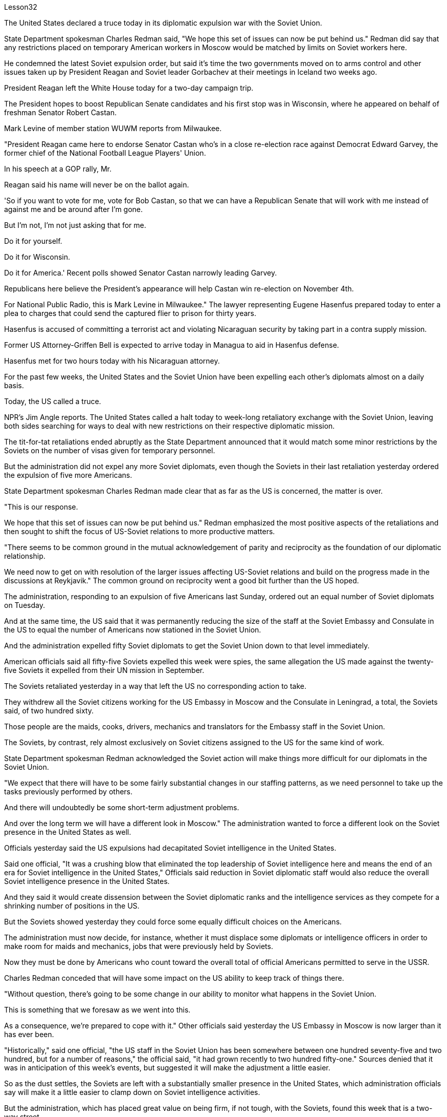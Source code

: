 Lesson32


The United States declared a truce today in its diplomatic expulsion war with the Soviet Union.  +

State Department spokesman Charles Redman said, "We hope this set of issues can now be put behind us." Redman did say that any restrictions placed on temporary American workers in Moscow would be matched by limits on Soviet workers here.  +

He condemned the latest Soviet expulsion order, but said it's time the two governments moved on to arms control and other issues taken up by President Reagan and Soviet leader Gorbachev at their meetings in Iceland two weeks ago.  +

President Reagan left the White House today for a two-day campaign trip.  +

The President hopes to boost Republican Senate candidates and his first stop was in Wisconsin, where he appeared on behalf of freshman Senator Robert Castan.  +

Mark Levine of member station WUWM reports from Milwaukee.  +

"President Reagan came here to endorse Senator Castan who's in a close re-election race against Democrat Edward Garvey, the former chief of the National Football League Players' Union.  +

In his speech at a GOP rally, Mr.  +

Reagan said his name will never be on the ballot again.  +

'So if you want to vote for me, vote for Bob Castan, so that we can have a Republican Senate that will work with me instead of against me and be around after I'm gone.  +

But I'm not, I'm not just asking that for me.  +

Do it for yourself.  +

Do it for Wisconsin.  +

Do it for America.' Recent polls showed Senator Castan narrowly leading Garvey.  +

Republicans here believe the President's appearance will help Castan win re-election on November 4th.  +

For National Public Radio, this is Mark Levine in Milwaukee." The lawyer representing Eugene Hasenfus prepared today to enter a plea to charges that could send the captured flier to prison for thirty years.  +

Hasenfus is accused of committing a terrorist act and violating Nicaraguan security by taking part in a contra supply mission.  +

Former US Attorney-Griffen Bell is expected to arrive today in Managua to aid in Hasenfus defense.  +

Hasenfus met for two hours today with his Nicaraguan attorney.  +

For the past few weeks, the United States and the Soviet Union have been expelling each other's diplomats almost on a daily basis.  +

Today, the US called a truce.  +

NPR's Jim Angle reports.
The United States called a halt today to week-long retaliatory exchange with the Soviet Union, leaving both sides searching for ways to deal with new restrictions on their respective diplomatic mission.  +

The tit-for-tat retaliations ended abruptly as the State Department announced that it would match some minor restrictions by the Soviets on the number of visas given for temporary personnel.  +

But the administration did not expel any more Soviet diplomats, even though the Soviets in their last retaliation yesterday ordered the expulsion of five more Americans.  +

State Department spokesman Charles Redman made clear that as far as the US is concerned, the matter is over.  +

"This is our response.  +

We hope that this set of issues can now be put behind us." Redman emphasized the most positive aspects of the retaliations and then sought to shift the focus of US-Soviet relations to more productive matters.  +

"There seems to be common ground in the mutual acknowledgement of parity and reciprocity as the foundation of our diplomatic relationship.  +

We need now to get on with resolution of the larger issues affecting US-Soviet relations and build on the progress made in the discussions at Reykjavik." The common ground on reciprocity went a good bit further than the US hoped.  +

The administration, responding to an expulsion of five Americans last Sunday, ordered out an equal number of Soviet diplomats on Tuesday.  +

And at the same time, the US said that it was permanently reducing the size of the staff at the Soviet Embassy and Consulate in the US to equal the number of Americans now stationed in the Soviet Union.  +

And the administration expelled fifty Soviet diplomats to get the Soviet Union down to that level immediately.  +

American officials said all fifty-five Soviets expelled this week were spies, the same allegation the US made against the twenty-five Soviets it expelled from their UN mission in September.  +

The Soviets retaliated yesterday in a way that left the US no corresponding action to take.  +

They withdrew all the Soviet citizens working for the US Embassy in Moscow and the Consulate in Leningrad, a total, the Soviets said, of two hundred sixty.  +

Those people are the maids, cooks, drivers, mechanics and translators for the Embassy staff in the Soviet Union.  +

The Soviets, by contrast, rely almost exclusively on Soviet citizens assigned to the US for the same kind of work.  +

State Department spokesman Redman acknowledged the Soviet action will make things more difficult for our diplomats in the Soviet Union.  +

"We expect that there will have to be some fairly substantial changes in our staffing patterns, as we need personnel to take up the tasks previously performed by others.  +

And there will undoubtedly be some short-term adjustment problems.  +

And over the long term we will have a different look in Moscow." The administration wanted to force a different look on the Soviet presence in the United States as well.  +

Officials yesterday said the US expulsions had decapitated Soviet intelligence in the United States.  +

Said one official, "It was a crushing blow that eliminated the top leadership of Soviet intelligence here and means the end of an era for Soviet intelligence in the United States," Officials said reduction in Soviet diplomatic staff would also reduce the overall Soviet intelligence presence in the United States.  +

And they said it would create dissension between the Soviet diplomatic ranks and the intelligence services as they compete for a shrinking
number of positions in the US.  +

But the Soviets showed yesterday they could force some equally difficult choices on the Americans.  +

The administration must now decide, for instance, whether it must displace some diplomats or intelligence officers in order to make room for maids and mechanics, jobs that were previously held by Soviets.  +

Now they must be done by Americans who count toward the overall total of official Americans permitted to serve in the USSR.  +

Charles Redman conceded that will have some impact on the US ability to keep track of things there.  +

"Without question, there's going to be some change in our ability to monitor what happens in the Soviet Union.  +

This is something that we foresaw as we went into this.  +

As a consequence, we're prepared to cope with it." Other officials said yesterday the US Embassy in Moscow is now larger than it has ever been.  +

"Historically," said one official, "the US staff in the Soviet Union has been somewhere between one hundred seventy-five and two hundred, but for a number of reasons," the official said, "it had grown recently to two hundred fifty-one." Sources denied that it was in anticipation of this week's events, but suggested it will make the adjustment a little easier.  +

So as the dust settles, the Soviets are left with a substantially smaller presence in the United States, which administration officials say will make it a little easier to clamp down on Soviet intelligence activities.  +

But the administration, which has placed great value on being firm, if not tough, with the Soviets, found this week that is a two-way street.  +

US officials concerned with monitoring and combating Soviet intelligence activities think the trade-off of more difficult conditions for American diplomats in exchange for a more hostile environment for Soviet intelligence here is worth it.  +

But it remains to be seen if the Soviet retaliation will have an equal impact on the United States.  +

I'm Jim Angle in Washington.  +

Who am I really? What is reality for that matter? In fact, what is matter, or time, or cause and effect? These are old questions asked and answered again and again by philosophers and scientists.  +

They were still asking them over the weekend at a Nature of Reality Conference at Colorado State University.  +

They talked about quantum theory, relativity and the new physics, discoveries in atomic science that cast new light on old questions or maybe just add to the list.  +

One speaker was Fritchoff Kapra.  +

A few year ago he wrote The Tao of Physics , a book which linked the findings of modern science with ancient eastern philosophies.  +

It set off a wave of interest in how our most common notions about reality break down in the world of the very small.  +

"Let's talk about an electron which is sort of, you know, the smallest entity we know.  +

And we have the tendency of picturing it somewhat like a grain of sand.  +

Well, this is very wrong.  +

It's not an isolated entity.  +

It's not a grain of sand.  +

It cannot be said to exist even in a certain place at a definite time.  +

It's a sort of, you know, very nebulous entity seemingly which requires a whole new set of concepts and ideas to be described.  +

What emerged in the last fifteen years is that the new world view that came out of modern physics is in fact not limited to physics, but is emerging now also
in the other sciences, in biology, in psychology, in the social sciences.  +

And it is best, it is best described by calling it a systems view." "Could you give us an example?" "Let's talk about medicine, for instance.  +

Conventional Western medicine is based on Descartes' view of the human body as a machine, in fact, as a clock-work.  +

And when a clock doesn't function, you look for the single part that has broken down and you, by an act of intervention, you replace that part.  +

This is what doctors do now, in terms of physical intervention through surgery or chemical intervention through drugs.  +

The new kind of view would be seeing the human organism as an integrated whole which has physical aspects, biological aspects, but also psychological aspects and which is imbedded in a natural environment and in a social and emotional environment." "Now going back to physics for one minute, what do we see on the atomic level that gets us to that same place?" "Nothing.  +

Physics cannot be used as the basis for the new world view.  +

You cannot understand a living organism in terms of physics alone.  +

Of course, it does satisfy the laws of physics, because it is also, you know, made of physical constituents like molecules and atoms.  +

But in order to understand life, and therefore in order to understand health, you have to have a broader framework." "Could you give just a couple of examples?" "The shift from the part to the whole was maybe the central development in quantum theory when physicists recognized that subatomic particles cannot be seen as isolated entities, but rather have to be seen as interconnections in a web of relationships.  +

The other one, a very dramatic development, was Einstein's discovery that mass is nothing but a form of energy.  +

Mass does not measure a certain material substance but measures activity or process, and therefore a very dramatic shift from thinking in terms of substance and structure to thinking in terms of process." "It seems to me that there are hundreds, thousand, tens of thousands of people on college campuses, going to conferences who are utterly fascinated by implications of some connection between the way we view the cosmos, between philosophy, between religion and physics.  +

But most of these people and most of their ideas in the mainstream society are considered somewhat on the fringe.  +

Why is that?" "Einstein was very much considered on the fringe.  +

Beethoven was considered on the fringe.  +

Mozart was considered on the fringe.  +

This always happens with new creative ideas, and the world view that emerged from modern physics is really something radically new and is something very disturbing." "What is the thought that is most uncomfortable?" "Even more disturbing to physicists than to people outside of science is the fact that there are no well defined isolated objects, that we are all imbedded in a network of relationships where what you call an object depends very much how you look at it.  +

Furthermore, that this network is not static, but is in continual process.  +

So it is the relativity and the impermanence of existence.  +

Now this is very disturbing, because it leads you to recognize the impermanence of your own existence, the illusion that we are a well defined, you know, isolated self that we have a well defined, isolated ego.  +

And this is very disturbing to many people.  +

It is not disturbing to people typically in
spiritual traditions.  +

To Buddhists, for instance, this is the very foundation of Buddhist thinking and Buddhist living.  +

But to most Westerners, it is extremely disturbing." Physicist Firtchoff Kapra heads the Elmwood Institute in Berkeley, California.



美国今天宣布与苏联的外交驱逐战休战。美国国务院发言人查尔斯·雷德曼表示：“我们希望现在可以把这一系列问题抛在脑后。”雷德曼确实表示，对莫斯科临时美国工人的任何限制都将与对这里的苏联工人的限制相匹配。他谴责苏联最新的驱逐令，但表示两国政府现在应该转向军备控制以及里根总统和苏联领导人戈尔巴乔夫两周前在冰岛举行的会议上讨论的其他问题。里根总统今天离开白宫开始为期两天的竞选之旅。总统希望提振共和党参议员候选人，他的第一站是威斯康星州，代表新参议员罗伯特·卡斯坦出庭。 WUWM 会员站的马克·莱文 (Mark Levine) 来自密尔沃基的报道。 “里根总统来这里是为了支持参议员卡斯坦，他正在与民主党人、国家橄榄球联盟球员工会前主席爱德华·加维进行势均力敌的连任竞选。里根先生在共和党集会上的演讲中说，他的名字永远不会被提及。”再次参加投票。“所以，如果你想投票给我，就投票给鲍勃·卡斯坦，这样我们就能拥有一个共和党参议院，它将与我合作，而不是反对我，并在我离开后继续存在。但我” “我不，我不只是为我自己要求这个。为你自己做。为威斯康星州做。为美国做。”最近的民调显示参议员卡斯坦以微弱优势领先加维。这里的共和党人相信总统的露面将帮助卡斯坦赢得 11 月 4 日的连任。国家公共广播电台，我是密尔沃基的马克·莱文。尤金·哈森福斯的代表律师今天准备对指控进行抗辩，这些指控可能会让被俘飞行员入狱三十年。 哈森福斯被指控参与反补给任务，犯有恐怖行为并侵犯尼加拉瓜安全。前美国检察官格里芬·贝尔预计将于今天抵达马那瓜协助哈森福斯的辩护。哈森福斯今天与他的尼加拉瓜律师会面了两个小时。过去几周，美国和苏联几乎每天都在驱逐对方的外交官。今天，美国宣布休战。 NPR 的吉姆·安格尔报道。美国今天暂停了与苏联为期一周的报复性交锋，双方都在寻找方法来应对各自外交使团受到的新限制。随着国务院宣布将配合苏联对临时人员签证数量的一些小限制，针锋相对的报复行动突然结束。但美国政府没有再驱逐任何苏联外交官，尽管苏联在昨天的最后一次报复中下令驱逐另外五名美国人。美国国务院发言人查尔斯·雷德曼明确表示，就美国而言，事情已经结束了。 “这就是我们的回应。我们希望现在可以把这一系列问题抛在脑后。”雷德曼强调了报复行动最积极的方面，然后试图将美苏关系的焦点转移到更有成效的问题上。 “双方都承认对等和互惠是我们外交关系的基础，这似乎是有共同点的。我们现在需要继续解决影响美苏关系的更大问题，并在双方讨论取得的进展的基础上再接再厉。雷克雅未克。”互惠的共同点比美国希望的要远得多。 美国政府针对上周日驱逐五名美国人的事件作出回应，并于周二下令驱逐同等数量的苏联外交官。与此同时，美国表示将永久削减苏联驻美使领馆的人员规模，使其与目前驻苏联的美国人人数相同。政府驱逐了五十名苏联外交官，使苏联立即降到了这个水平。美国官员表示，本周被驱逐的所有 55 名苏联人都是间谍，这与美国 9 月份从联合国代表团中驱逐的 25 名苏联人提出的指控相同。苏联昨天进行了报复，美国没有采取相应行动。他们撤回了在美国驻莫斯科大使馆和驻列宁格勒领事馆工作的所有苏联公民，苏联方面称，总数为两百六十人。这些人是驻苏联大使馆工作人员的女佣、厨师、司机、机械师和翻译。相比之下，苏联几乎完全依赖派往美国从事同类工作的苏联公民。美国国务院发言人雷德曼承认，苏联的行动将使我们驻苏联外交官的处境变得更加困难。 “我们预计，我们的人员配置模式将会发生一些相当大的变化，因为我们需要人员来承担以前由其他人执行的任务。毫无疑问，这会存在一些短期的调整问题。从长远来看，我们莫斯科将会有不同的面貌。”政府也希望迫使人们对苏联在美国的存在产生不同的看法。官员们昨天表示，美国的驱逐行动已经削弱了苏联在美国的情报机构。 一位官员表示，“这是一次毁灭性的打击，消除了苏联情报机构的最高领导层，也意味着苏联情报机构在美国的时代结束了。”官员们表示，苏联外交人员的减少也将减少苏联情报机构的整体存在在美国。他们表示，这将在苏联外交队伍和情报部门之间争夺越来越少的美国职位时造成分歧。但苏联人昨天表明，他们可以迫使美国人做出一些同样困难的选择。例如，政府现在必须决定是否必须取代一些外交官或情报官员，以便为女佣和机械师腾出空间，这些工作以前由苏联人担任。现在，这些工作必须由美国人来完成，他们计入允许在苏联服役的官方美国人总数。查尔斯·雷德曼承认，这将对美国跟踪那里情况的能力产生一些影响。 “毫无疑问，我们监控苏联发生的事情的能力将会发生一些变化。这是我们在进入此事时预见到的。因此，我们准备应对它。”其他官员昨天表示，美国驻莫斯科大使馆现在比以往任何时候都大。一位官员说：“从历史上看，美国在苏联的工作人员数量一直在一百七十五到两百人之间，但由于多种原因，”该官员说，“最近已增加到两百五十人。” -一。”消息人士否认这是对本周事件的预期，但暗示这将使调整变得更容易一些。 因此，随着尘埃落定，苏联在美国的存在大大减少，政府官员表示，这将使压制苏联情报活动变得更容易一些。但美国政府非常重视对苏联采取强硬态度（即使不是强硬态度），但本周却发现这是一条双向路。关注监视和打击苏联情报活动的美国官员认为，为美国外交官提供更困难的条件来换取苏联情报机构更敌对的环境是值得的。但苏联的报复是否会对美国产生同样的影响还有待观察。我是华盛顿的吉姆·安格。我究竟是谁？就此事而言，现实是什么？事实上，什么是物质、时间、因果？这些都是哲学家和科学家一次又一次提出和回答的老问题。周末在科罗拉多州立大学举行的现实本质会议上，他们仍在询问这些问题。他们谈论了量子理论、相对论和新物理学、原子科学的发现，这些发现为旧问题带来了新的曙光，或者可能只是添加了一些内容。弗里奇霍夫·卡普拉（Fritchoff Kapra）就是其中一位发言者。几年前，他写了《物理学之道》，这本书将现代科学的发现与古代东方哲学联系起来。它引发了人们对我们关于现实的最常见观念如何在微小世界中崩溃的兴趣。 “让我们来谈谈电子，它是我们所知道的最小实体。我们倾向于将它想象成一粒沙子。好吧，这是非常错误的。它不是一个孤立的实体。它不是一粒沙子，甚至不能说它存在于某个时间、某个地点。 你知道，它是一种看起来非常模糊的实体，需要一套全新的概念和想法来描述。过去十五年出现的情况是，现代物理学产生的新世界观实际上不仅限于物理学，现在也在其他科学、生物学、心理学、社会科学中出现。最好的，最好的描述方式是称之为系统视图。” “你能给我们举个例子吗？” “让我们谈谈医学，例如。传统的西医基于笛卡尔的观点，认为人体是一台机器，实际上是一个发条装置。当时钟无法工作时，您会寻找损坏的单个部件，然后通过干预行为更换该部件。这就是医生现在所做的，通过手术进行物理干预或通过药物进行化学干预。新的观点将把人类有机体视为一个完整的整体，它不仅具有物理方面、生物方面，而且还具有心理方面，并且植根于自然环境、社会和情感环境中。”“现在回到物理学。一分钟，我们在原子层面上看到了什么，让我们到达了同一个地方？” “什么也没有。物理学不能作为新世界观的基础。你无法仅从物理学的角度来理解生命有机体。当然，它确实满足物理定律，因为它也是由分子和原子等物理成分组成的。但为了理解生命，进而理解健康，你必须有一个更广泛的框架。” “你能举几个例子吗？” “当物理学家认识到亚原子粒子不能被视为孤立的实体，而必须被视为关系网络中的互连时，从部分到整体的转变可能是量子理论的核心发展。另一个非常引人注目的发展是爱因斯坦发现质量只不过是能量的一种形式。质量并不衡量某种物质实体，而是衡量活动或过程，因此这是从物质和结构的思维到过程的思维的一个非常戏剧性的转变。”大学校园里成千上万的人参加会议，他们对我们看待宇宙的方式、哲学之间、宗教与物理学之间的某种联系的含义非常着迷。但这些人中的大多数以及他们的大多数想法在主流社会中都被认为有些边缘化。这是为什么呢？” “人们普遍认为爱因斯坦处于边缘。贝多芬被认为处于边缘。莫扎特被认为处于边缘。这种情况总是发生在新的创造性想法中，而从现代物理学中产生的世界观确实是一种全新的东西，也是非常令人不安的。”“最不舒服的想法是什么？”“对物理学家来说比对外界的人更令人不安。”科学的一个事实是，不存在明确定义的孤立对象，我们都嵌入在一个关系网络中，在这个网络中，你所谓的对象很大程度上取决于你如何看待它。此外，该网络不是静态的，而是处于持续过程中。所以这就是存在的相对性和无常性。 现在这非常令人不安，因为它让你认识到你自己的存在是无常的，我们是一个明确定义的、孤立的自我的幻觉，我们有一个明确定义的、孤立的自我。这让很多人感到非常不安。它不会对通常具有精神传统的人造成干扰。例如，对于佛教徒来说，这是佛教思想和佛教生活的基础。但对于大多数西方人来说，这极其令人不安。”物理学家菲尔乔夫·卡普拉 (Firtchoff Kapra) 是加利福尼亚州伯克利市埃尔姆伍德研究所的负责人。
